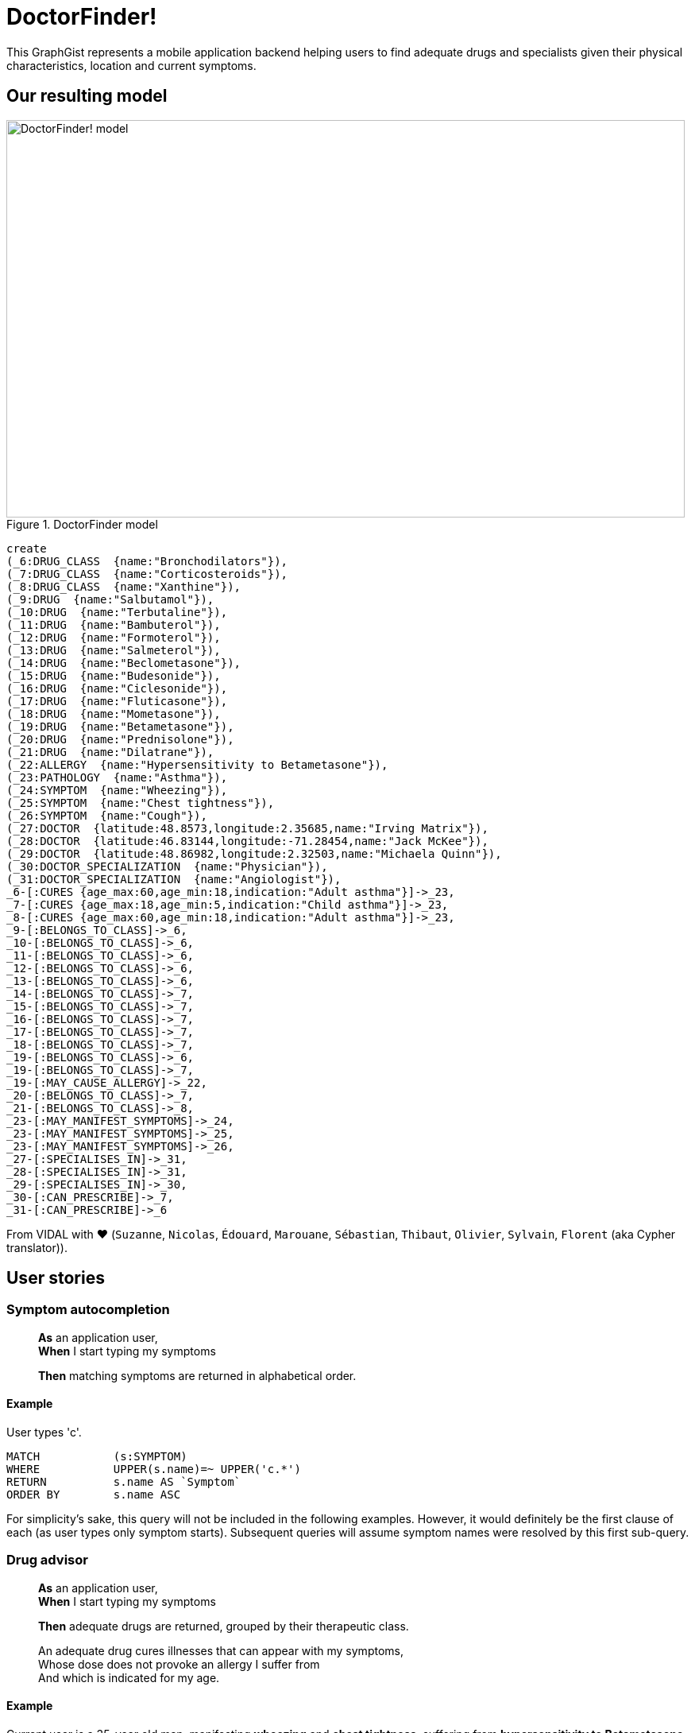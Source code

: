 = DoctorFinder!
:neo4j-version: 2.0.0

This GraphGist represents a mobile application backend helping users to find adequate drugs and 
specialists given their physical characteristics, location and current symptoms.


== Our resulting model

[[img-model]]
.DoctorFinder model
image::http://img15.hostingpics.net/pics/800451GraphGist.png[DoctorFinder! model, 854, 500]

//hide
//setup
[source,cypher]
....

create 
(_6:DRUG_CLASS  {name:"Bronchodilators"}),
(_7:DRUG_CLASS  {name:"Corticosteroids"}),
(_8:DRUG_CLASS  {name:"Xanthine"}),
(_9:DRUG  {name:"Salbutamol"}),
(_10:DRUG  {name:"Terbutaline"}),
(_11:DRUG  {name:"Bambuterol"}),
(_12:DRUG  {name:"Formoterol"}),
(_13:DRUG  {name:"Salmeterol"}),
(_14:DRUG  {name:"Beclometasone"}),
(_15:DRUG  {name:"Budesonide"}),
(_16:DRUG  {name:"Ciclesonide"}),
(_17:DRUG  {name:"Fluticasone"}),
(_18:DRUG  {name:"Mometasone"}),
(_19:DRUG  {name:"Betametasone"}),
(_20:DRUG  {name:"Prednisolone"}),
(_21:DRUG  {name:"Dilatrane"}),
(_22:ALLERGY  {name:"Hypersensitivity to Betametasone"}),
(_23:PATHOLOGY  {name:"Asthma"}),
(_24:SYMPTOM  {name:"Wheezing"}),
(_25:SYMPTOM  {name:"Chest tightness"}),
(_26:SYMPTOM  {name:"Cough"}),
(_27:DOCTOR  {latitude:48.8573,longitude:2.35685,name:"Irving Matrix"}),
(_28:DOCTOR  {latitude:46.83144,longitude:-71.28454,name:"Jack McKee"}),
(_29:DOCTOR  {latitude:48.86982,longitude:2.32503,name:"Michaela Quinn"}),
(_30:DOCTOR_SPECIALIZATION  {name:"Physician"}),
(_31:DOCTOR_SPECIALIZATION  {name:"Angiologist"}),
_6-[:CURES {age_max:60,age_min:18,indication:"Adult asthma"}]->_23,
_7-[:CURES {age_max:18,age_min:5,indication:"Child asthma"}]->_23,
_8-[:CURES {age_max:60,age_min:18,indication:"Adult asthma"}]->_23,
_9-[:BELONGS_TO_CLASS]->_6,
_10-[:BELONGS_TO_CLASS]->_6,
_11-[:BELONGS_TO_CLASS]->_6,
_12-[:BELONGS_TO_CLASS]->_6,
_13-[:BELONGS_TO_CLASS]->_6,
_14-[:BELONGS_TO_CLASS]->_7,
_15-[:BELONGS_TO_CLASS]->_7,
_16-[:BELONGS_TO_CLASS]->_7,
_17-[:BELONGS_TO_CLASS]->_7,
_18-[:BELONGS_TO_CLASS]->_7,
_19-[:BELONGS_TO_CLASS]->_6,
_19-[:BELONGS_TO_CLASS]->_7,
_19-[:MAY_CAUSE_ALLERGY]->_22,
_20-[:BELONGS_TO_CLASS]->_7,
_21-[:BELONGS_TO_CLASS]->_8,
_23-[:MAY_MANIFEST_SYMPTOMS]->_24,
_23-[:MAY_MANIFEST_SYMPTOMS]->_25,
_23-[:MAY_MANIFEST_SYMPTOMS]->_26,
_27-[:SPECIALISES_IN]->_31,
_28-[:SPECIALISES_IN]->_31,
_29-[:SPECIALISES_IN]->_30,
_30-[:CAN_PRESCRIBE]->_7,
_31-[:CAN_PRESCRIBE]->_6
....
//graph


From VIDAL with ♥ (`Suzanne`, `Nicolas`, `Édouard`, `Marouane`, `Sébastian`, `Thibaut`, `Olivier`, `Sylvain`, `Florent` (aka Cypher translator)).



== User stories


=== Symptom autocompletion


> **As** an application user, +
> **When** I start typing my symptoms
>
> **Then** matching symptoms are returned in alphabetical order.



==== Example

User types 'c'.

[source,cypher]
....
MATCH 		(s:SYMPTOM) 
WHERE 		UPPER(s.name)=~ UPPER('c.*')
RETURN 		s.name AS `Symptom`
ORDER BY 	s.name ASC
....

//table

For simplicity's sake, this query will not be included in the following examples. 
However, it would definitely be the first clause of each (as user types only symptom starts).
Subsequent queries will assume symptom names were resolved by this first sub-query.



=== Drug advisor

> **As** an application user, +
> **When** I start typing my symptoms
> 
> **Then** adequate drugs are returned, grouped by their therapeutic class.

> An adequate drug cures illnesses that can appear with my symptoms, +
> Whose dose does not provoke an allergy I suffer from +
> And which is indicated for my age.



==== Example

Current user is a 35-year old man, manifesting **wheezing** and **chest tightness**, 
suffering from **hypersensitivity to Betametasone** allergy.

We expect all drugs of class `Bronchodilators` (`Betametasone` drug excluded, because of the aforementioned allergy) and `Xanthine` to appear
as they are the only therapeutic classes suitable for adults in our dataset.

[source,cypher]
....
MATCH 		(patho:PATHOLOGY)-[:MAY_MANIFEST_SYMPTOMS]->(symptoms:SYMPTOM)
WHERE 		symptoms.name IN ['Chest tightness', 'Wheezing']
WITH		patho

MATCH		(drug_class:DRUG_CLASS)-[cures:CURES]->(patho)
WHERE		cures.age_min <= 35 AND 35 < cures.age_max
WITH		drug_class		

MATCH 		(drug:DRUG)-[:BELONGS_TO_CLASS]->(drug_class), (allergy:ALLERGY)
WHERE		allergy.name IN ['Hypersensitivity to Betametasone']
AND		(NOT (drug)-[:MAY_CAUSE_ALLERGY]->(allergy))
RETURN		drug_class.name AS `Therapeutic class`, COLLECT(DISTINCT drug.name) AS `Drugs`;
....

//table



=== Doctor finder

> **As** an application user, +
> **When** I start typing my symptoms
>
> **Then** the doctors who (ahah!) can prescribe adequate drugs are returned with these drugs, ordered by proximity.

> See definition above for what 'adequate drugs' mean.

> If drugs can be purchased without prescription, the mention 'No doctor required' for these drugs should be returned, with a distance to user home of **0**.




==== Example

Current user is a 19-year old woman, manifesting **cough**, 
suffering from hypersensitivity to Betametasone allergy
and living at '14, rue de Bruxelles 75009 PARIS, FRANCE' (latitude:48.88344, longitude:2.33180).

We expect all angiologists to be returned as the drugs they can prescribe can cure illnesses related to the user symptom.

Moreover, drugs of class `Xanthine` do not require a prescription and they can cure the same kind of illnesses as well.

[source,cypher]
....
MATCH 		(patho:PATHOLOGY)-[:MAY_MANIFEST_SYMPTOMS]->(symptoms:SYMPTOM)
WHERE 		symptoms.name IN ['Cough']
WITH		patho

MATCH		(drug_class:DRUG_CLASS)-[cures:CURES]->(patho)
WHERE		cures.age_min <= 19 AND 19 < cures.age_max
WITH		drug_class		

MATCH 		(drug:DRUG)-[:BELONGS_TO_CLASS]->(drug_class), (allergy:ALLERGY)
WHERE		allergy.name IN ['Hypersensitivity to Betametasone']
AND		(NOT (drug)-[:MAY_CAUSE_ALLERGY]->(allergy))
WITH		drug_class, drug

OPTIONAL MATCH	(doctor:DOCTOR)-->(spe:DOCTOR_SPECIALIZATION)-[:CAN_PRESCRIBE]->(drug_class)
RETURN		COALESCE(doctor.name + ' (' + spe.name + ')', 'No doctor required') AS `Doctor`, COLLECT(DISTINCT drug.name) AS `Drugs for your symptoms`, 2 * 6371 * asin(sqrt(haversin(radians(48.88344 - COALESCE(doctor.latitude,48.88344))) + cos(radians(48.88344)) * cos(radians(COALESCE(doctor.latitude,90)))* haversin(radians(2.33180 - COALESCE(doctor.longitude,2.33180))))) AS `Distance to home (km)`
ORDER BY	`Distance to home (km)` ASC;
....

//table

As obfuscated as it looks, the distance computation is just a null-safe variant of the haversin formula explained in Cypher manual (indeed, there are drugs that do not require a doctor prescription).
